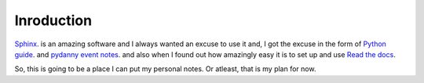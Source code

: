 Inroduction
***********

`Sphinx`_. is an amazing software and I always wanted an excuse to use it and,
I got the excuse in the form of `Python guide`_. and `pydanny event notes`_.
and also when I found out how amazingly easy it is to set up and use `Read the
docs`_.

So, this is going to be a place I can put my personal notes. Or atleast, that
is my plan for now.

.. _Sphinx: http://sphinx-doc.org/
.. _Python guide: http://docs.python-guide.org/en/latest/
.. _pydanny event notes: http://pydanny-event-notes.readthedocs.org/en/latest/
.. _Read the docs: https://readthedocs.org/

